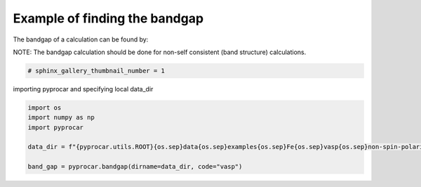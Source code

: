 
.. DO NOT EDIT.
.. THIS FILE WAS AUTOMATICALLY GENERATED BY SPHINX-GALLERY.
.. TO MAKE CHANGES, EDIT THE SOURCE PYTHON FILE:
.. "examples\05-other\plotting_bandgap.py"
.. LINE NUMBERS ARE GIVEN BELOW.

.. only:: html

    .. note::
        :class: sphx-glr-download-link-note

        :ref:`Go to the end <sphx_glr_download_examples_05-other_plotting_bandgap.py>`
        to download the full example code

.. rst-class:: sphx-glr-example-title

.. _sphx_glr_examples_05-other_plotting_bandgap.py:


.. _ref_example_bandgap:

Example of finding the bandgap
~~~~~~~~~~~~~~~~~~~~~~~~~~~~~~~~~~~~~~~~~~~~~~~~~~~~~~~~~~~~

The bandgap of a calculation can be found by:

.. code-block::
   :caption: General Format

   pyprocar.bandgap(procar="PROCAR", outcar="OUTCAR", code="vasp")


NOTE:
The bandgap calculation should be done for non-self consistent (band structure) calculations. 

.. code-block::
   :caption: Downloading example

    data_dir = pyprocar.download_example(save_dir='', 
                                material='Fe',
                                code='vasp', 
                                spin_calc_type='non-spin-polarized',
                                calc_type='bands')

.. GENERATED FROM PYTHON SOURCE LINES 28-31

.. code-block:: default

    # sphinx_gallery_thumbnail_number = 1









.. GENERATED FROM PYTHON SOURCE LINES 32-33

importing pyprocar and specifying local data_dir

.. GENERATED FROM PYTHON SOURCE LINES 33-41

.. code-block:: default


    import os
    import numpy as np
    import pyprocar

    data_dir = f"{pyprocar.utils.ROOT}{os.sep}data{os.sep}examples{os.sep}Fe{os.sep}vasp{os.sep}non-spin-polarized{os.sep}bands"

    band_gap = pyprocar.bandgap(dirname=data_dir, code="vasp")




.. rst-class:: sphx-glr-script-out

 .. code-block:: none

    Band Gap = 0 eV 





.. rst-class:: sphx-glr-timing

   **Total running time of the script:** ( 0 minutes  0.138 seconds)


.. _sphx_glr_download_examples_05-other_plotting_bandgap.py:

.. only:: html

  .. container:: sphx-glr-footer sphx-glr-footer-example




    .. container:: sphx-glr-download sphx-glr-download-python

      :download:`Download Python source code: plotting_bandgap.py <plotting_bandgap.py>`

    .. container:: sphx-glr-download sphx-glr-download-jupyter

      :download:`Download Jupyter notebook: plotting_bandgap.ipynb <plotting_bandgap.ipynb>`


.. only:: html

 .. rst-class:: sphx-glr-signature

    `Gallery generated by Sphinx-Gallery <https://sphinx-gallery.github.io>`_
